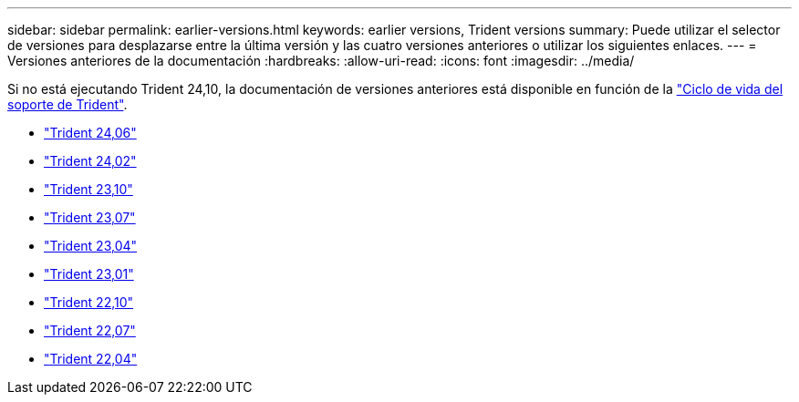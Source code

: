 ---
sidebar: sidebar 
permalink: earlier-versions.html 
keywords: earlier versions, Trident versions 
summary: Puede utilizar el selector de versiones para desplazarse entre la última versión y las cuatro versiones anteriores o utilizar los siguientes enlaces. 
---
= Versiones anteriores de la documentación
:hardbreaks:
:allow-uri-read: 
:icons: font
:imagesdir: ../media/


[role="lead"]
Si no está ejecutando Trident 24,10, la documentación de versiones anteriores está disponible en función de la link:get-help.html["Ciclo de vida del soporte de Trident"].

* https://docs.netapp.com/us-en/trident-2406/index.html["Trident 24,06"^]
* https://docs.netapp.com/us-en/trident-2402/index.html["Trident 24,02"^]
* https://docs.netapp.com/us-en/trident-2310/index.html["Trident 23,10"^]
* https://docs.netapp.com/us-en/trident-2307/index.html["Trident 23,07"^]
* https://docs.netapp.com/us-en/trident-2304/index.html["Trident 23,04"^]
* https://docs.netapp.com/us-en/trident-2301/index.html["Trident 23,01"^]
* https://docs.netapp.com/us-en/trident-2210/index.html["Trident 22,10"^]
* https://docs.netapp.com/us-en/trident-2207/index.html["Trident 22,07"^]
* https://docs.netapp.com/us-en/trident-2204/index.html["Trident 22,04"^]

